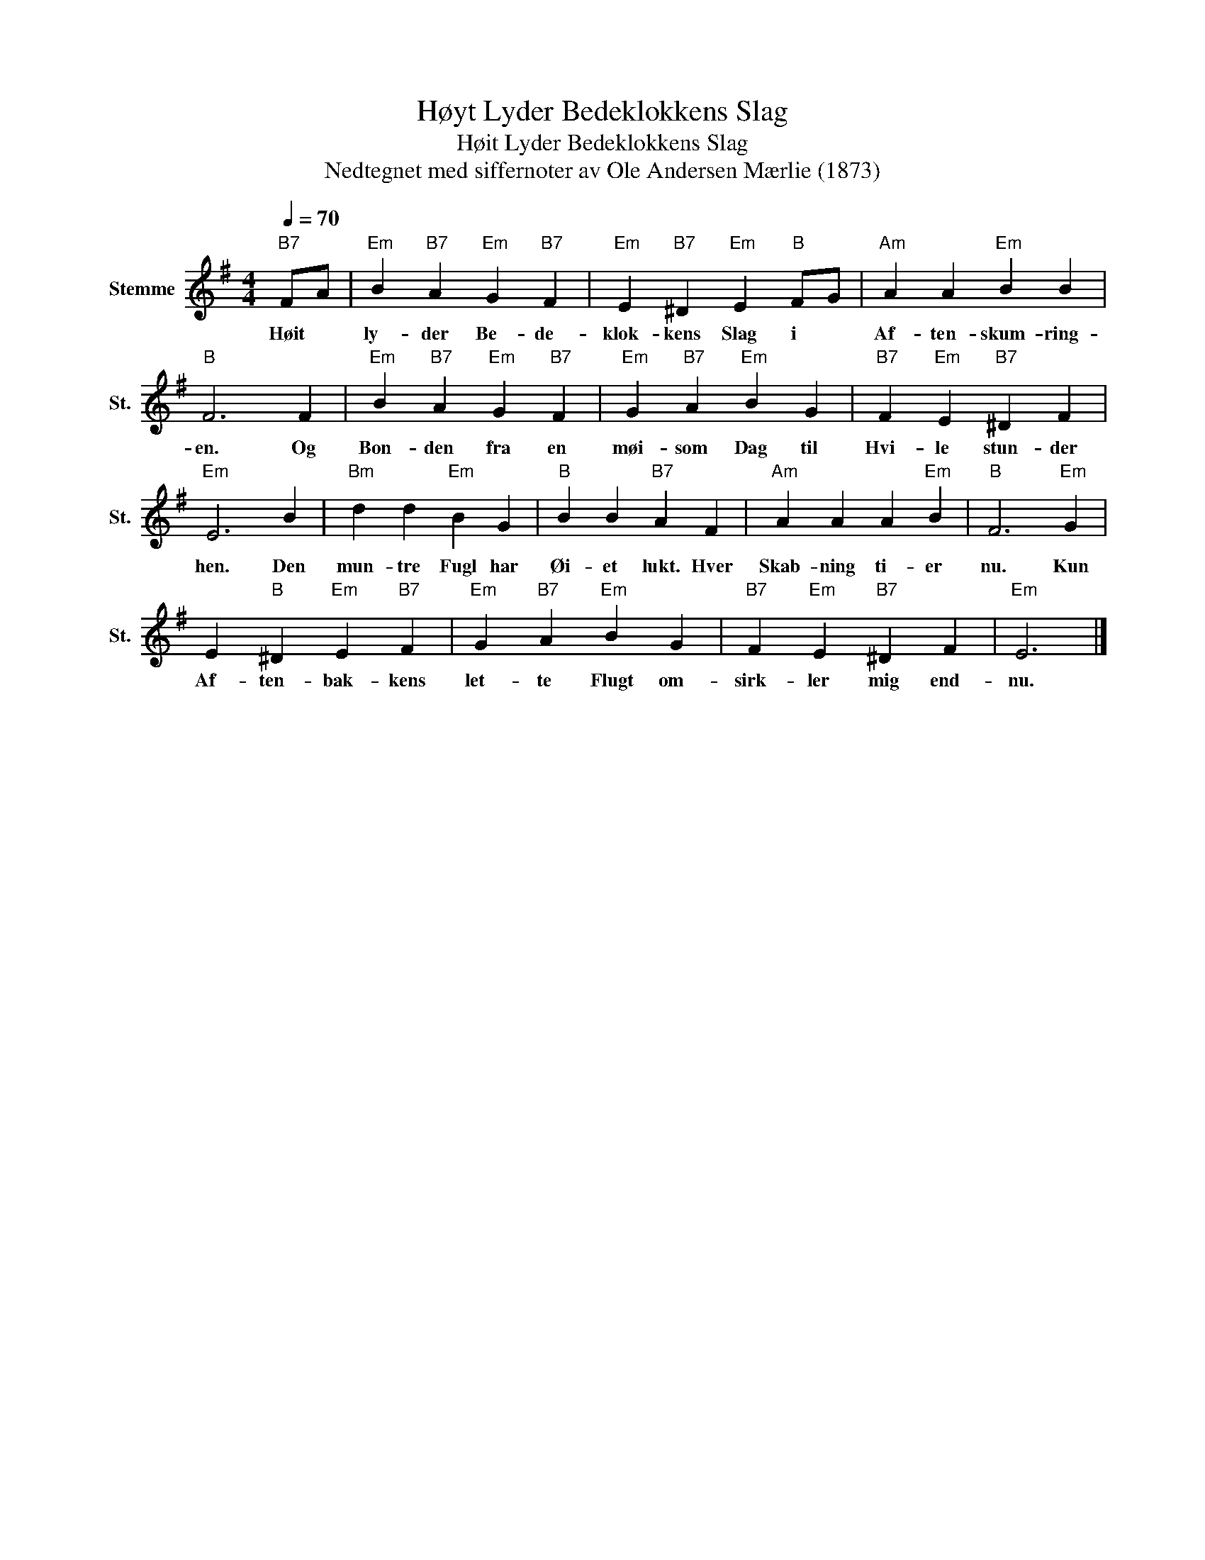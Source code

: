 X:1
T:Høyt Lyder Bedeklokkens Slag
T:Høit Lyder Bedeklokkens Slag
T:Nedtegnet med siffernoter av Ole Andersen Mærlie (1873)
L:1/8
Q:1/4=70
M:4/4
K:G
V:1 treble nm="Stemme" snm="St."
V:1
"B7" FA |"Em" B2"B7" A2"Em" G2"B7" F2 |"Em" E2"B7" ^D2"Em" E2"B" FG |"Am" A2 A2"Em" B2 B2 | %4
w: Høit *|ly- der Be- de-|klok- kens Slag i *|Af- ten- skum- ring-|
"B" F6 F2 |"Em" B2"B7" A2"Em" G2"B7" F2 |"Em" G2"B7" A2"Em" B2 G2 |"B7" F2"Em" E2"B7" ^D2 F2 | %8
w: en. Og|Bon- den fra en|møi- som Dag til|Hvi- le stun- der|
"Em" E6 B2 |"Bm" d2 d2"Em" B2 G2 |"B" B2 B2"B7" A2 F2 |"Am" A2 A2 A2"Em" B2 |"B" F6"Em" G2 | %13
w: hen. Den|mun- tre Fugl har|Øi- et lukt. Hver|Skab- ning ti- er|nu. Kun|
 E2"B" ^D2"Em" E2"B7" F2 |"Em" G2"B7" A2"Em" B2 G2 |"B7" F2"Em" E2"B7" ^D2 F2 |"Em" E6 |] %17
w: Af- ten- bak- kens|let- te Flugt om-|sirk- ler mig end-|nu.|

